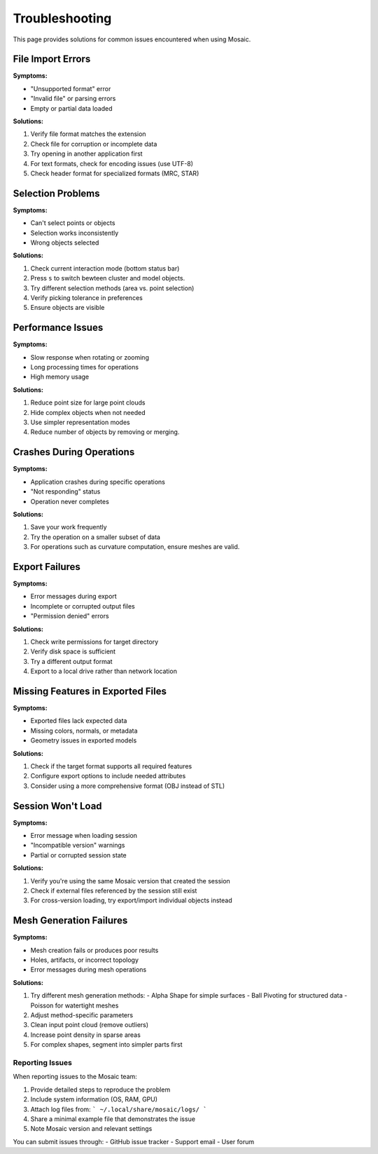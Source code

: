 ===============
Troubleshooting
===============

This page provides solutions for common issues encountered when using Mosaic.


File Import Errors
------------------

**Symptoms:**

- "Unsupported format" error
- "Invalid file" or parsing errors
- Empty or partial data loaded

**Solutions:**

1. Verify file format matches the extension
2. Check file for corruption or incomplete data
3. Try opening in another application first
4. For text formats, check for encoding issues (use UTF-8)
5. Check header format for specialized formats (MRC, STAR)


Selection Problems
------------------

**Symptoms:**

- Can't select points or objects
- Selection works inconsistently
- Wrong objects selected

**Solutions:**

1. Check current interaction mode (bottom status bar)
2. Press ``s`` to switch bewteen cluster and model objects.
3. Try different selection methods (area vs. point selection)
4. Verify picking tolerance in preferences
5. Ensure objects are visible


Performance Issues
------------------

**Symptoms:**

- Slow response when rotating or zooming
- Long processing times for operations
- High memory usage

**Solutions:**

1. Reduce point size for large point clouds
2. Hide complex objects when not needed
3. Use simpler representation modes
4. Reduce number of objects by removing or merging.


Crashes During Operations
-------------------------

**Symptoms:**

- Application crashes during specific operations
- "Not responding" status
- Operation never completes

**Solutions:**

1. Save your work frequently
2. Try the operation on a smaller subset of data
3. For operations such as curvature computation, ensure meshes are valid.


Export Failures
---------------

**Symptoms:**

- Error messages during export
- Incomplete or corrupted output files
- "Permission denied" errors

**Solutions:**

1. Check write permissions for target directory
2. Verify disk space is sufficient
3. Try a different output format
4. Export to a local drive rather than network location


Missing Features in Exported Files
----------------------------------

**Symptoms:**

- Exported files lack expected data
- Missing colors, normals, or metadata
- Geometry issues in exported models

**Solutions:**

1. Check if the target format supports all required features
2. Configure export options to include needed attributes
3. Consider using a more comprehensive format (OBJ instead of STL)


Session Won't Load
------------------

**Symptoms:**

- Error message when loading session
- "Incompatible version" warnings
- Partial or corrupted session state

**Solutions:**

1. Verify you're using the same Mosaic version that created the session
2. Check if external files referenced by the session still exist
3. For cross-version loading, try export/import individual objects instead


Mesh Generation Failures
------------------------

**Symptoms:**

- Mesh creation fails or produces poor results
- Holes, artifacts, or incorrect topology
- Error messages during mesh operations

**Solutions:**

1. Try different mesh generation methods:
   - Alpha Shape for simple surfaces
   - Ball Pivoting for structured data
   - Poisson for watertight meshes
2. Adjust method-specific parameters
3. Clean input point cloud (remove outliers)
4. Increase point density in sparse areas
5. For complex shapes, segment into simpler parts first


Reporting Issues
================

When reporting issues to the Mosaic team:

1. Provide detailed steps to reproduce the problem
2. Include system information (OS, RAM, GPU)
3. Attach log files from:
   ```
   ~/.local/share/mosaic/logs/
   ```
4. Share a minimal example file that demonstrates the issue
5. Note Mosaic version and relevant settings

You can submit issues through:
- GitHub issue tracker
- Support email
- User forum
